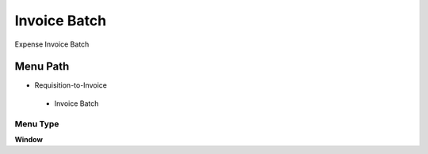 
.. _functional-guide/menu/invoicebatch:

=============
Invoice Batch
=============

Expense Invoice Batch

Menu Path
=========


* Requisition-to-Invoice

 * Invoice Batch

Menu Type
---------
\ **Window**\ 


.. seealso::
    :ref:`functional-guidewindow-invoicebatch`

